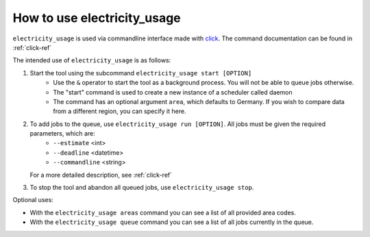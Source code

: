.. _usage-ref:

How to use electricity_usage
=====================================================================

``electricity_usage`` is used via commandline interface made with `click <https://pypi.org/project/click/>`_. The command documentation can be found in :ref:`click-ref`

The intended use of ``electricity_usage`` is as follows:

1. Start the tool using the subcommand ``electricity_usage start [OPTION]``
    - Use the ``&`` operator to start the tool as a background process. You will not be able to queue jobs otherwise.
    - The "start" command is used to create a new instance of a scheduler called daemon
    - The command has an optional argument ``area``, which defaults to Germany. If you wish to compare data from a different region, you can specify it here.

2. To add jobs to the queue, use ``electricity_usage run [OPTION]``. All jobs must be given the required parameters, which are:
    - ``--estimate`` <int>
    - ``--deadline`` <datetime>
    - ``--commandline`` <string>

   For a more detailed description, see :ref:`click-ref`

3. To stop the tool and abandon all queued jobs, use ``electricity_usage stop``.

Optional uses:

* With the ``electricity_usage areas`` command you can see a list of all provided area codes. 
* With the ``electricity_usage queue`` command you can see a list of all jobs currently in the queue.

